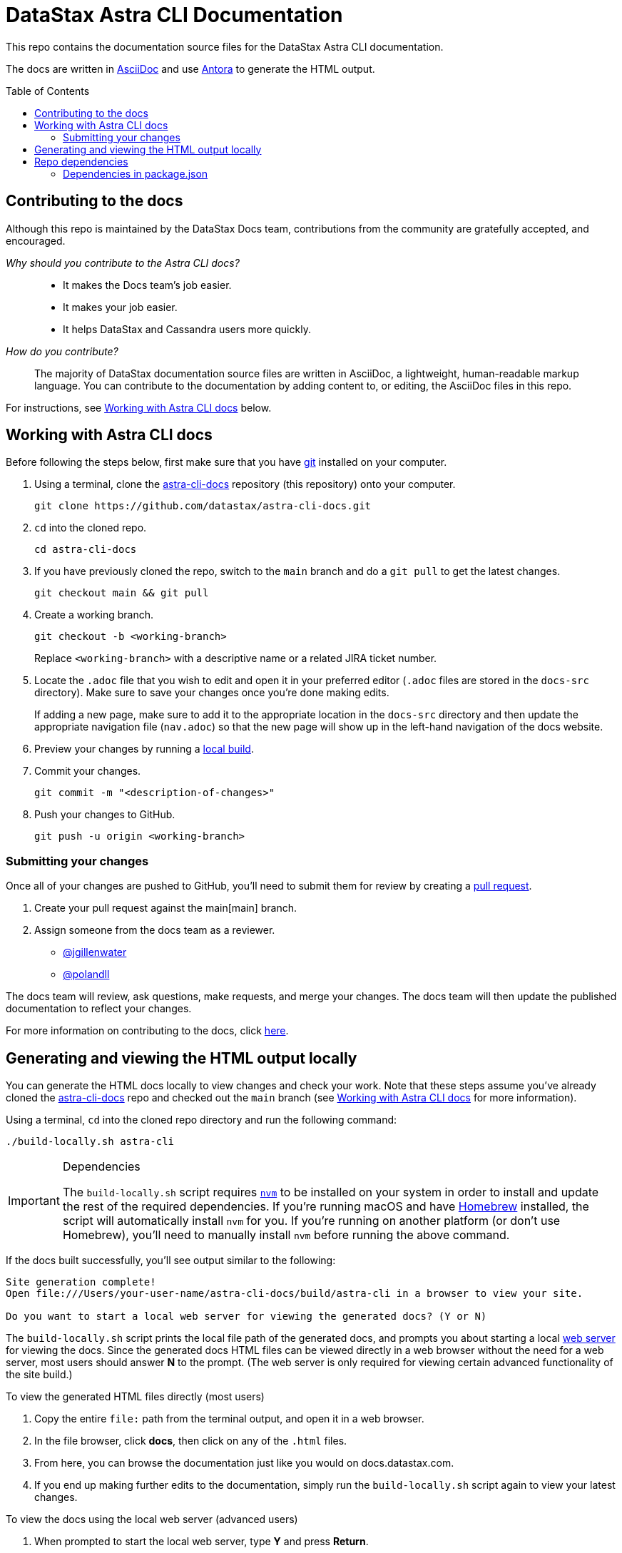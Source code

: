 = DataStax {product} Documentation
:toc: macro
:product: Astra CLI
:product-repo-name: astra-cli-docs
:product-repo-name-long: datastax/astra-cli-docs
:product-repo-link: https://github.com/datastax/astra-cli-docs.git
:product-branch-name: main
:docset-name: astra-cli
:product-branch-link: main
:install-git-link: https://github.com/git-guides/install-git
:create-pr-link: https://docs.github.com/en/pull-requests/collaborating-with-pull-requests/proposing-changes-to-your-work-with-pull-requests/creating-a-pull-request
:nvm-link: https://github.com/nvm-sh/nvm
:homebrew-link: https://brew.sh/
:asciidoctor-link: https://docs.asciidoctor.org/asciidoc/latest/
:antora-link: https://docs.antora.org/antora/latest/
:contributor-docs-link: https://docs.google.com/presentation/d/10RjxURHpJ8gwac0dCZ02pKo31nGhem29Z8-xERApyWU/edit?usp=sharing
:web-server-link: https://www.npmjs.com/package/serve

This repo contains the documentation source files for the DataStax {product} documentation.

The docs are written in {asciidoctor-link}[AsciiDoc] and use {antora-link}[Antora] to generate the HTML output.

toc::[]

== Contributing to the docs

Although this repo is maintained by the DataStax Docs team, contributions from the community are gratefully accepted, and encouraged.

_Why should you contribute to the {product} docs?_::
* It makes the Docs team's job easier.
* It makes your job easier.
* It helps DataStax and Cassandra users more quickly.

_How do you contribute?_::
The majority of DataStax documentation source files are written in AsciiDoc, a lightweight, human-readable markup language.
You can contribute to the documentation by adding content to, or editing, the AsciiDoc files in this repo.

For instructions, see <<writing-asciidoc>> below.

[[writing-asciidoc]]
== Working with {product} docs

Before following the steps below, first make sure that you have {install-git-link}[git] installed on your computer.

. Using a terminal, clone the {product-repo-link}[{product-repo-name}] repository (this repository) onto your computer.
+
[source,shell,subs="attributes+"]
----
git clone {product-repo-link}
----
. `cd` into the cloned repo.
+
[source,shell,subs="attributes+"]
----
cd {product-repo-name}
----
. If you have previously cloned the repo, switch to the `{product-branch-name}` branch and do a `git pull` to get the latest changes.
+
[source,shell,subs="attributes+"]
----
git checkout {product-branch-name} && git pull
----
. Create a working branch.
+
[source,shell,subs="attributes+"]
----
git checkout -b <working-branch>
----
+
Replace `<working-branch>` with a descriptive name or a related JIRA ticket number.
. Locate the `.adoc` file that you wish to edit and open it in your preferred editor (`.adoc` files are stored in the `docs-src` directory).
Make sure to save your changes once you're done making edits.
+
If adding a new page, make sure to add it to the appropriate location in the `docs-src` directory and then update the appropriate navigation file (`nav.adoc`) so that the new page will show up in the left-hand navigation of the docs website.
. Preview your changes by running a <<build-locally,local build>>.
. Commit your changes.
+
[source,shell,subs="attributes+"]
----
git commit -m "<description-of-changes>"
----
. Push your changes to GitHub.
+
[source,shell,subs="attributes+"]
----
git push -u origin <working-branch>
----

=== Submitting your changes

Once all of your changes are pushed to GitHub, you'll need to submit them for review by creating a {create-pr-link}[pull request].

. Create your pull request against the {product-branch-link}[{product-branch-name}] branch.
. Assign someone from the docs team as a reviewer.
        * https://github.com/jgillenwater[@jgillenwater]
        * https://github.com/polandll[@polandll]

The docs team will review, ask questions, make requests, and merge your changes.
The docs team will then update the published documentation to reflect your changes.

For more information on contributing to the docs, click {contributor-docs-link}[here].

[[build-locally]]
== Generating and viewing the HTML output locally

You can generate the HTML docs locally to view changes and check your work.
Note that these steps assume you've already cloned the {product-repo-link}[{product-repo-name}] repo and checked out the `{product-branch-name}` branch (see <<writing-asciidoc>> for more information).

Using a terminal, `cd` into the cloned repo directory and run the following command:

[source,shell,subs="attributes+"]
----
./build-locally.sh {docset-name}
----

.Dependencies
[IMPORTANT]
====
The `build-locally.sh` script requires {nvm-link}[`nvm`] to be installed on your system in order to install and update the rest of the required dependencies.
If you're running macOS and have {homebrew-link}[Homebrew] installed, the script will automatically install `nvm` for you.
If you're running on another platform (or don't use Homebrew), you'll need to manually install `nvm` before running the above command.
====

If the docs built successfully, you'll see output similar to the following:

[source,console,subs="attributes+"]
----
Site generation complete!
Open file:///Users/your-user-name/{product-repo-name}/build/{docset-name} in a browser to view your site.

Do you want to start a local web server for viewing the generated docs? (Y or N)
----

The `build-locally.sh` script prints the local file path of the generated docs, and prompts you about starting a local {web-server-link}[web server] for viewing the docs.
Since the generated docs HTML files can be viewed directly in a web browser without the need for a web server, most users should answer *N* to the prompt.
(The web server is only required for viewing certain advanced functionality of the site build.)

.To view the generated HTML files directly (most users)
. Copy the entire `file:` path from the terminal output, and open it in a web browser.
. In the file browser, click *docs*, then click on any of the `.html` files.
. From here, you can browse the documentation just like you would on docs.datastax.com.
. If you end up making further edits to the documentation, simply run the `build-locally.sh` script again to view your latest changes.

.To view the docs using the local web server (advanced users)
. When prompted to start the local web server, type *Y* and press *Return*.
+
When the web server starts up, you'll see output similar to the following:
+
----
   ┌────────────────────────────────────────────────────┐
   │                                                    │
   │   Serving!                                         │
   │                                                    │
   │   - Local:            http://localhost:3000        │
   │   - On Your Network:  http://192.168.86.141:3000   │
   │                                                    │
   │   Copied local address to clipboard!               │
   │                                                    │
   └────────────────────────────────────────────────────┘
----
. Copy the `Local:` address (in this case, `\http://localhost:3000`) and open it in a web browser.
. From the *Index of {product-repo-name}/* page, click *build/ > {docset-name}/ > docs/*
. From here, you can browse the documentation just like you would on docs.datastax.com.
. Once you're done viewing the documentation, go back to your terminal window and press *Ctrl+C* to shut down the web server.
. If you end up making further edits to the documentation, simply run the `build-locally.sh` script again to view your latest changes.

== Repo dependencies

The `build-locally.sh` script should take care of installations required to build the docs.
However, if you get a message that you need to install NodeJS, run the following commands (macOS):

[source,shell,subs="attributes+"]
----
brew install node
----

[source,shell,subs="attributes+"]
----
npm install
----

=== Dependencies in package.json

There are some key dependencies for building the DataStax documentation.

[source,json,subs="attributes+"]
----
  "dependencies": {
    "@antora/cli": "~3.0.1",
    "@antora/site-generator-default": "~3.0.1",
    "linkinator": "~3.0.3",
    "async": "~3.2.4",
    "mobx": "~6.0.4",
    "react": "~16.8.4",
    "react-dom": "~16.8.4",
    "rxjs": "~7.0.1",
    "styled-components": "~5.1.1"
  }
----

`@antora/cli` and `@antora/site-generator-default` are requirements to build with Antora.
